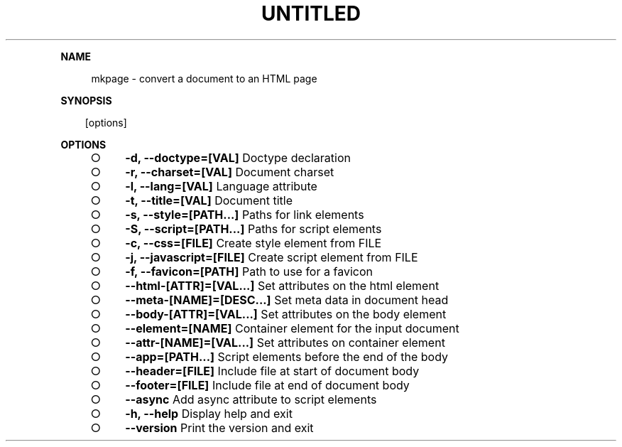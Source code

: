 .\" Generated by mkdoc on Sat Apr 16 2016 11:20:50 GMT+0800 (WITA)
.TH "UNTITLED" "1" "April, 2016" "UNTITLED 1.0" "User Commands"
.de nl
.sp 0
..
.de hr
.sp 1
.nf
.ce
.in 4
\l’80’
.fi
..
.de h1
.RE
.sp 1
\fB\\$1\fR
.RS 4
..
.de h2
.RE
.sp 1
.in 4
\fB\\$1\fR
.RS 6
..
.de h3
.RE
.sp 1
.in 6
\fB\\$1\fR
.RS 8
..
.de h4
.RE
.sp 1
.in 8
\fB\\$1\fR
.RS 10
..
.de h5
.RE
.sp 1
.in 10
\fB\\$1\fR
.RS 12
..
.de h6
.RE
.sp 1
.in 12
\fB\\$1\fR
.RS 14
..
.h1 "NAME"
.P
mkpage \- convert a document to an HTML page
.nl
.h1 "SYNOPSIS"
.PP
.in 10
[options]
.h1 "OPTIONS"
.BL
.IP "\[ci]" 4
\fB\-d, \-\-doctype=[VAL]\fR Doctype declaration
.nl
.IP "\[ci]" 4
\fB\-r, \-\-charset=[VAL]\fR Document charset
.nl
.IP "\[ci]" 4
\fB\-l, \-\-lang=[VAL]\fR Language attribute
.nl
.IP "\[ci]" 4
\fB\-t, \-\-title=[VAL]\fR Document title
.nl
.IP "\[ci]" 4
\fB\-s, \-\-style=[PATH...]\fR Paths for link elements
.nl
.IP "\[ci]" 4
\fB\-S, \-\-script=[PATH...]\fR Paths for script elements
.nl
.IP "\[ci]" 4
\fB\-c, \-\-css=[FILE]\fR Create style element from FILE
.nl
.IP "\[ci]" 4
\fB\-j, \-\-javascript=[FILE]\fR Create script element from FILE
.nl
.IP "\[ci]" 4
\fB\-f, \-\-favicon=[PATH]\fR Path to use for a favicon
.nl
.IP "\[ci]" 4
\fB\-\-html\-[ATTR]=[VAL...]\fR Set attributes on the html element
.nl
.IP "\[ci]" 4
\fB\-\-meta\-[NAME]=[DESC...]\fR Set meta data in document head
.nl
.IP "\[ci]" 4
\fB\-\-body\-[ATTR]=[VAL...]\fR Set attributes on the body element
.nl
.IP "\[ci]" 4
\fB\-\-element=[NAME]\fR Container element for the input document
.nl
.IP "\[ci]" 4
\fB\-\-attr\-[NAME]=[VAL...]\fR Set attributes on container element
.nl
.IP "\[ci]" 4
\fB\-\-app=[PATH...]\fR Script elements before the end of the body
.nl
.IP "\[ci]" 4
\fB\-\-header=[FILE]\fR Include file at start of document body
.nl
.IP "\[ci]" 4
\fB\-\-footer=[FILE]\fR Include file at end of document body
.nl
.IP "\[ci]" 4
\fB\-\-async\fR Add async attribute to script elements
.nl
.IP "\[ci]" 4
\fB\-h, \-\-help\fR Display help and exit
.nl
.IP "\[ci]" 4
\fB\-\-version\fR Print the version and exit
.nl
.EL